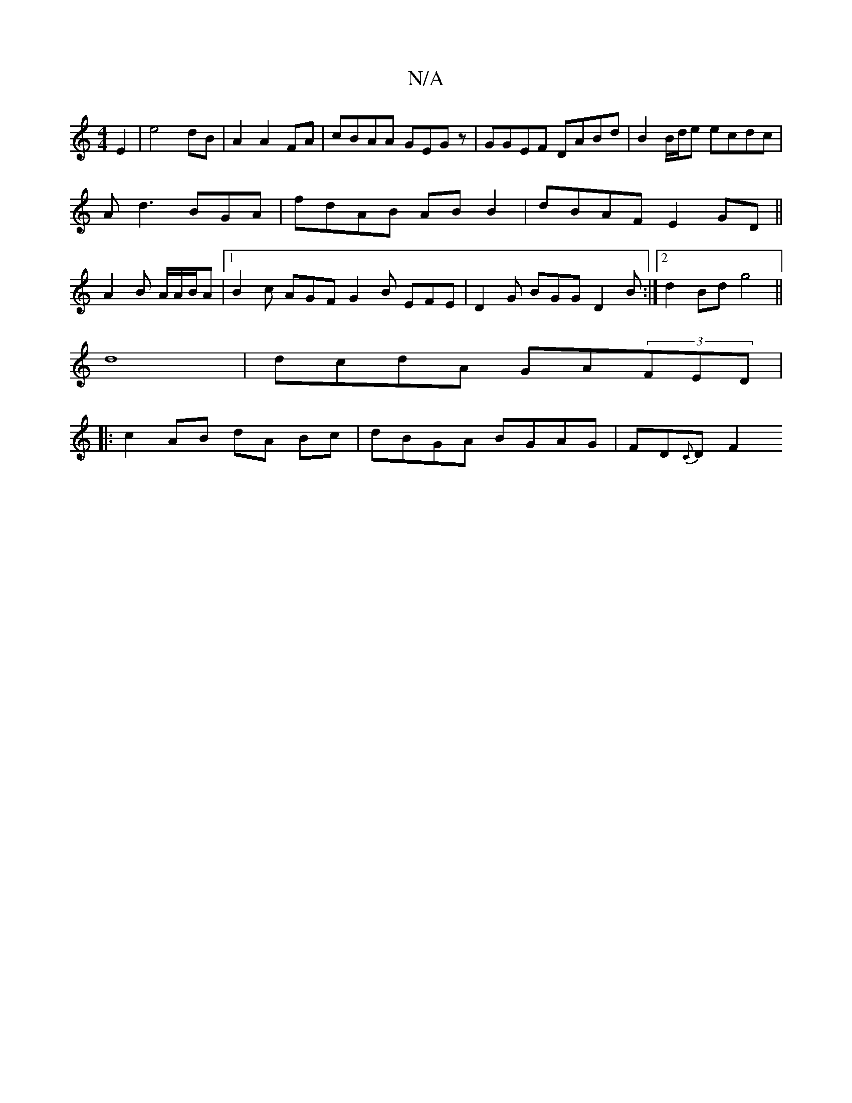 X:1
T:N/A
M:4/4
R:N/A
K:Cmajor
E2|e4 dB|A2 A2 FA | cBAA GEGz |GGEF DABd|B2 B/d/e ecdc|
Ad3 BGA|fdAB ABB2|dBAF E2GD||
A2 B A/A/B/A|1 B2 c AGF G2B EFE|D2 G BGG D2 B:|[2d2 Bd g4 ||
d8|dcdA GA(3FED|
|:c2 AB dA Bc | dBGA BGAG|FD{C}Dw F2